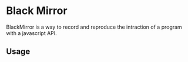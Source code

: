 * Black Mirror

  BlackMirror is a way to record and reproduce the intraction of a
  program with a javascript API.

** Usage
